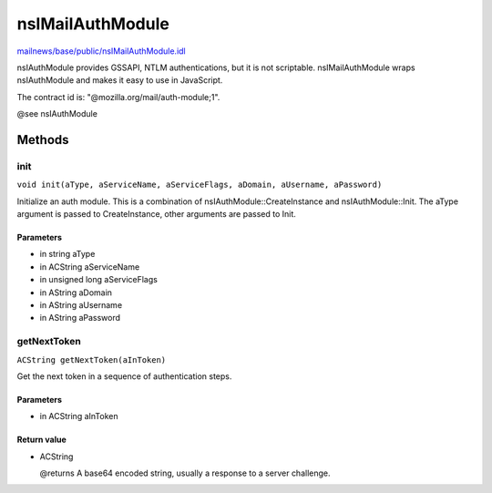 =================
nsIMailAuthModule
=================

`mailnews/base/public/nsIMailAuthModule.idl <https://hg.mozilla.org/comm-central/file/tip/mailnews/base/public/nsIMailAuthModule.idl>`_

nsIAuthModule provides GSSAPI, NTLM authentications, but it is not
scriptable. nsIMailAuthModule wraps nsIAuthModule and makes it easy to use in
JavaScript.

The contract id is: "@mozilla.org/mail/auth-module;1".

@see nsIAuthModule

Methods
=======

init
----

``void init(aType, aServiceName, aServiceFlags, aDomain, aUsername, aPassword)``

Initialize an auth module. This is a combination of
nsIAuthModule::CreateInstance and nsIAuthModule::Init. The aType argument
is passed to CreateInstance, other arguments are passed to Init.

Parameters
^^^^^^^^^^

* in string aType
* in ACString aServiceName
* in unsigned long aServiceFlags
* in AString aDomain
* in AString aUsername
* in AString aPassword

getNextToken
------------

``ACString getNextToken(aInToken)``

Get the next token in a sequence of authentication steps.

Parameters
^^^^^^^^^^

* in ACString aInToken

Return value
^^^^^^^^^^^^

* ACString

  @returns
  A base64 encoded string, usually a response to a server challenge.
